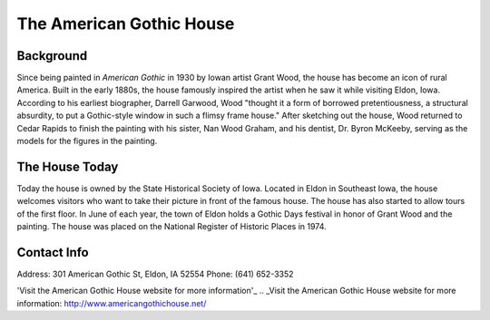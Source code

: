 The American Gothic House
=========================

.. image:: americangothicbutchered.png
 :align: center

Background
----------
Since being painted in *American Gothic* in 1930 by Iowan artist Grant Wood, 
the house has become an icon of rural America.
Built in the early 1880s, the house famously inspired the artist when he saw it while visiting Eldon, Iowa. 
According to his earliest biographer, Darrell Garwood, Wood "thought it a form of borrowed pretentiousness, 
a structural absurdity, to put a Gothic-style window in such a flimsy frame house."
After sketching out the house, Wood returned to Cedar Rapids to finish the painting with his sister, 
Nan Wood Graham, and his dentist, Dr. Byron McKeeby, serving as the models for the figures in the painting.

The House Today
---------------
Today the house is owned by the State Historical Society of Iowa. Located in Eldon in Southeast Iowa, the house
welcomes visitors who want to take their picture in front of the famous house. The house has also started to 
allow tours of the first floor. In June of each year, the town of Eldon holds a Gothic Days festival in honor 
of Grant Wood and the painting. The house was placed on the National Register of Historic Places in 1974.

Contact Info
-------------
Address: 301 American Gothic St, Eldon, IA 52554
Phone: (641) 652-3352
 
'Visit the American Gothic House website for more information'_
.. _Visit the American Gothic House website for more information: http://www.americangothichouse.net/
